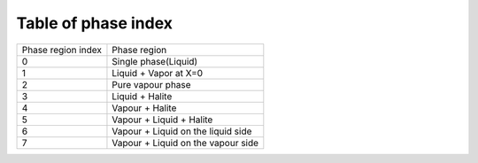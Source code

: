 .. _phaseRegion_Name_tab:

Table of phase index
=============================

+-------------------+--------------------------------------+
|Phase region index | Phase region                         |
+-------------------+--------------------------------------+
|0                  | Single phase(Liquid)                 |
+-------------------+--------------------------------------+
|1                  | Liquid + Vapor at X=0                |
+-------------------+--------------------------------------+
|2                  | Pure vapour phase                    |
+-------------------+--------------------------------------+
|3                  | Liquid + Halite                      |
+-------------------+--------------------------------------+
|4                  | Vapour + Halite                      |
+-------------------+--------------------------------------+
|5                  | Vapour + Liquid + Halite             |
+-------------------+--------------------------------------+
|6                  | Vapour + Liquid on the liquid side   |
+-------------------+--------------------------------------+
|7                  | Vapour + Liquid on the vapour side   |
+-------------------+--------------------------------------+

